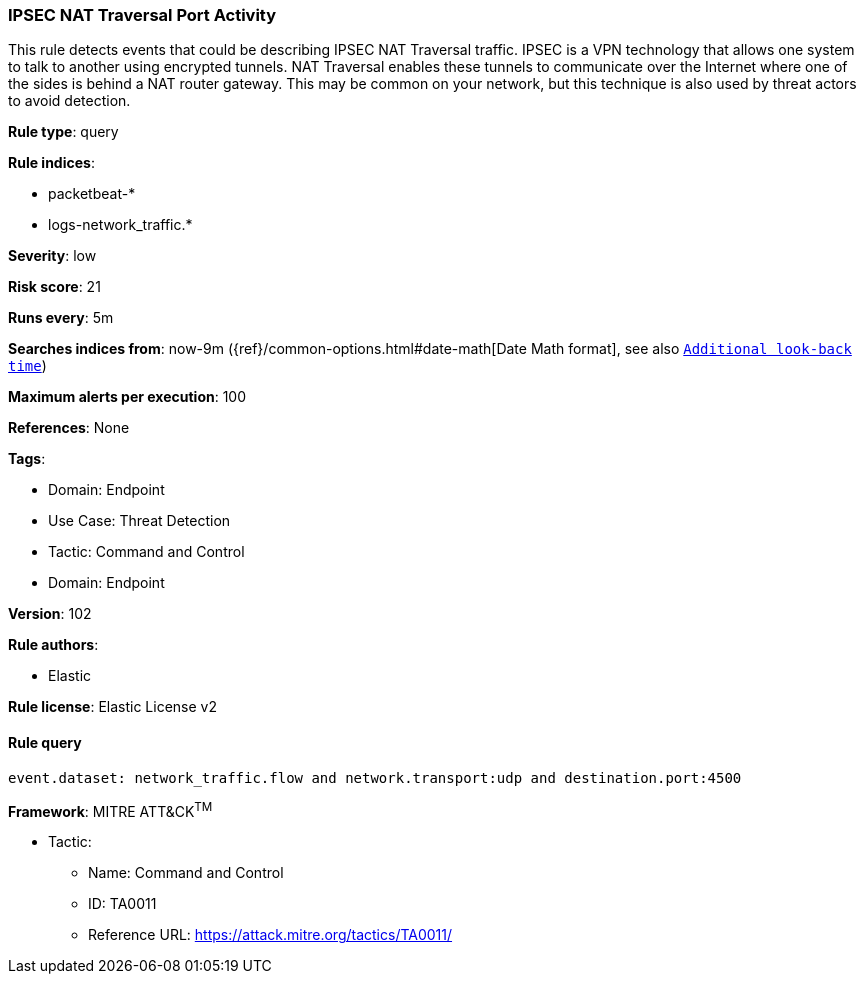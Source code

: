 [[prebuilt-rule-8-6-7-ipsec-nat-traversal-port-activity]]
=== IPSEC NAT Traversal Port Activity

This rule detects events that could be describing IPSEC NAT Traversal traffic. IPSEC is a VPN technology that allows one system to talk to another using encrypted tunnels. NAT Traversal enables these tunnels to communicate over the Internet where one of the sides is behind a NAT router gateway. This may be common on your network, but this technique is also used by threat actors to avoid detection.

*Rule type*: query

*Rule indices*: 

* packetbeat-*
* logs-network_traffic.*

*Severity*: low

*Risk score*: 21

*Runs every*: 5m

*Searches indices from*: now-9m ({ref}/common-options.html#date-math[Date Math format], see also <<rule-schedule, `Additional look-back time`>>)

*Maximum alerts per execution*: 100

*References*: None

*Tags*: 

* Domain: Endpoint
* Use Case: Threat Detection
* Tactic: Command and Control
* Domain: Endpoint

*Version*: 102

*Rule authors*: 

* Elastic

*Rule license*: Elastic License v2


==== Rule query


[source, js]
----------------------------------
event.dataset: network_traffic.flow and network.transport:udp and destination.port:4500

----------------------------------

*Framework*: MITRE ATT&CK^TM^

* Tactic:
** Name: Command and Control
** ID: TA0011
** Reference URL: https://attack.mitre.org/tactics/TA0011/
